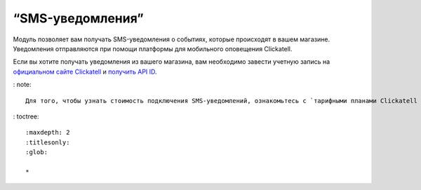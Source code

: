 *****************
“SMS-уведомления”
*****************

Модуль позволяет вам получать SMS-уведомления о событиях, которые происходят в вашем магазине. Уведомления отправляются при помощи платформы для мобильного оповещения Clickatell. 

Если вы хотите получать уведомления из вашего магазина, вам необходимо завести учетную запись на `официальном сайте Clickatell <https://clickatell.com/>`_ и `получить API ID <https://docs.google.com/document/u/0/d/_mOqqA6GLH6RW_L0T1alZ_dQ/mobilebasic/>`_.


: note::

    Для того, чтобы узнать стоимость подключения SMS-уведомлений, ознакомьтесь с `тарифными планами Clickatell <https://www.clickatell.com/pricing-and-coverage/message-pricing/#step-1/>`_.

: toctree::
    
    :maxdepth: 2
    :titlesonly:
    :glob:

    *